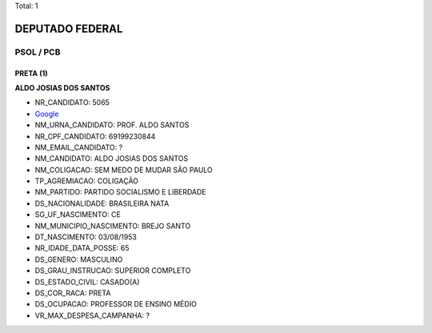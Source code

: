 Total: 1

DEPUTADO FEDERAL
================

PSOL / PCB
----------

PRETA (1)
.........

**ALDO JOSIAS DOS SANTOS**

- NR_CANDIDATO: 5065
- `Google <https://www.google.com/search?q=ALDO+JOSIAS+DOS+SANTOS>`_
- NM_URNA_CANDIDATO: PROF. ALDO SANTOS
- NR_CPF_CANDIDATO: 69199230844
- NM_EMAIL_CANDIDATO: ?
- NM_CANDIDATO: ALDO JOSIAS DOS SANTOS
- NM_COLIGACAO: SEM MEDO DE MUDAR SÃO PAULO
- TP_AGREMIACAO: COLIGAÇÃO
- NM_PARTIDO: PARTIDO SOCIALISMO E LIBERDADE
- DS_NACIONALIDADE: BRASILEIRA NATA
- SG_UF_NASCIMENTO: CE
- NM_MUNICIPIO_NASCIMENTO: BREJO SANTO
- DT_NASCIMENTO: 03/08/1953
- NR_IDADE_DATA_POSSE: 65
- DS_GENERO: MASCULINO
- DS_GRAU_INSTRUCAO: SUPERIOR COMPLETO
- DS_ESTADO_CIVIL: CASADO(A)
- DS_COR_RACA: PRETA
- DS_OCUPACAO: PROFESSOR DE ENSINO MÉDIO
- VR_MAX_DESPESA_CAMPANHA: ?

